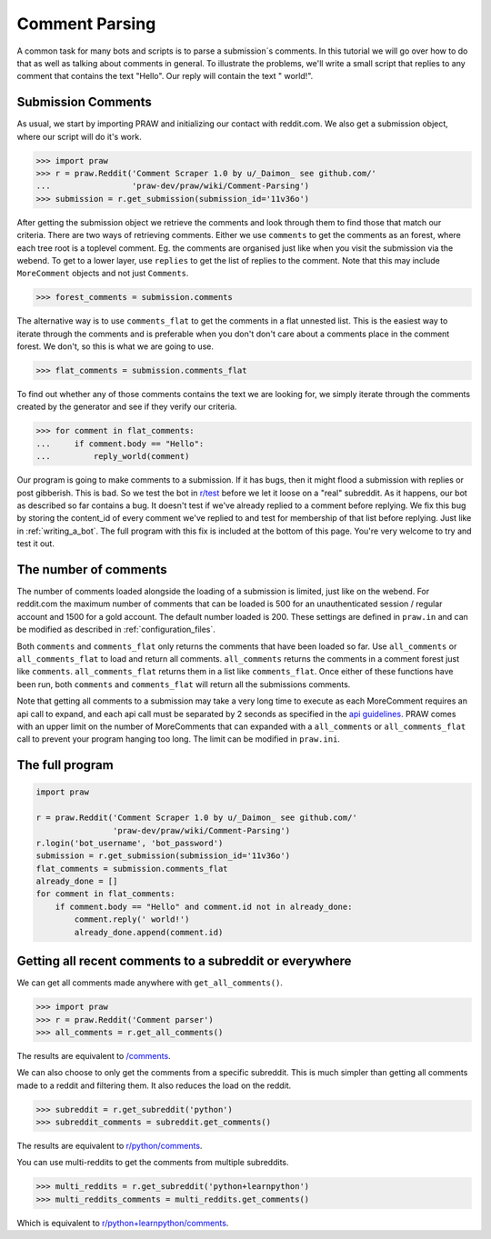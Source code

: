 .. _comment_parsing:

Comment Parsing
===============

A common task for many bots and scripts is to parse a submission´s comments. In
this tutorial we will go over how to do that as well as talking about comments
in general. To illustrate the problems, we'll write a small script that replies
to any comment that contains the text "Hello". Our reply will contain the text
" world!".

Submission Comments
-------------------

As usual, we start by importing PRAW and initializing our contact with
reddit.com. We also get a submission object, where our script will do it's
work.

>>> import praw
>>> r = praw.Reddit('Comment Scraper 1.0 by u/_Daimon_ see github.com/'
...                 'praw-dev/praw/wiki/Comment-Parsing')
>>> submission = r.get_submission(submission_id='11v36o')

After getting the submission object we retrieve the comments and look through
them to find those that match our criteria. There are two ways of retrieving
comments. Either we use ``comments`` to get the comments as an forest, where
each tree root is a toplevel comment. Eg. the comments are organised just like
when you visit the submission via the webend. To get to a lower layer, use
``replies`` to get the list of replies to the comment. Note that this may
include ``MoreComment`` objects and not just ``Comments``.

>>> forest_comments = submission.comments

The alternative way is to use ``comments_flat`` to get the comments in a flat
unnested list. This is the easiest way to iterate through the comments and is
preferable when you don't don't care about a comments place in the comment
forest. We don't, so this is what we are going to use.

>>> flat_comments = submission.comments_flat

To find out whether any of those comments contains the text we are looking for,
we simply iterate through the comments created by the generator and see if they
verify our criteria.

>>> for comment in flat_comments:
...     if comment.body == "Hello":
...         reply_world(comment)

Our program is going to make comments to a submission. If it has bugs, then it
might flood a submission with replies or post gibberish. This is bad. So we
test the bot in `r/test <www.reddit.com/r/test>`_ before we let it loose on a
"real" subreddit. As it happens, our bot as described so far contains a bug. It
doesn't test if we've already replied to a comment before replying. We fix this
bug by storing the content_id of every comment we've replied to and test for
membership of that list before replying. Just like in :ref:`writing_a_bot`.
The full program with this fix is included at the bottom of this page. You're
very welcome to try and test it out.

The number of comments
----------------------

The number of comments loaded alongside the loading of a submission is limited,
just like on the webend. For reddit.com the maximum number of comments that can
be loaded is 500 for an unauthenticated session / regular account and 1500 for
a gold account. The default number loaded is 200. These settings are defined in
``praw.in`` and can be modified as described in :ref:`configuration_files`.

Both ``comments`` and ``comments_flat`` only returns the comments that have
been loaded so far. Use  ``all_comments`` or ``all_comments_flat`` to load and
return all comments. ``all_comments`` returns the comments in a comment forest
just like ``comments``. ``all_comments_flat`` returns them in a list like
``comments_flat``.  Once either of these functions have been run, both
``comments`` and ``comments_flat`` will return all the submissions comments.

Note that getting all comments to a submission may take a very long time to
execute as each MoreComment requires an api call to expand, and each api call
must be separated by 2 seconds as specified in the `api guidelines
<https://github.com/reddit/reddit/wiki/API>`_. PRAW comes with an upper limit
on the number of MoreComments that can expanded with a ``all_comments`` or
``all_comments_flat`` call to prevent your program hanging too long. The limit
can be modified in ``praw.ini``.

The full program
----------------

.. code-block:: python

    import praw

    r = praw.Reddit('Comment Scraper 1.0 by u/_Daimon_ see github.com/'
                    'praw-dev/praw/wiki/Comment-Parsing')
    r.login('bot_username', 'bot_password')
    submission = r.get_submission(submission_id='11v36o')
    flat_comments = submission.comments_flat
    already_done = []
    for comment in flat_comments:
        if comment.body == "Hello" and comment.id not in already_done:
            comment.reply(' world!')
            already_done.append(comment.id)

Getting all recent comments to a subreddit or everywhere
--------------------------------------------------------

We can get all comments made anywhere with ``get_all_comments()``.

>>> import praw
>>> r = praw.Reddit('Comment parser')
>>> all_comments = r.get_all_comments()

The results are equivalent to `/comments <http://www.reddit.com/comments>`_.

We can also choose to only get the comments from a specific subreddit. This is
much simpler than getting all comments made to a reddit and filtering them. It
also reduces the load on the reddit.

>>> subreddit = r.get_subreddit('python')
>>> subreddit_comments = subreddit.get_comments()

The results are equivalent to
`r/python/comments <http://www.reddit.com/r/python/comments>`_.

You can use multi-reddits to get the comments from multiple subreddits.

>>> multi_reddits = r.get_subreddit('python+learnpython')
>>> multi_reddits_comments = multi_reddits.get_comments()

Which is equivalent to `r/python+learnpython/comments
<http://www.reddit.com/r/learnpython+python/comments>`_.

